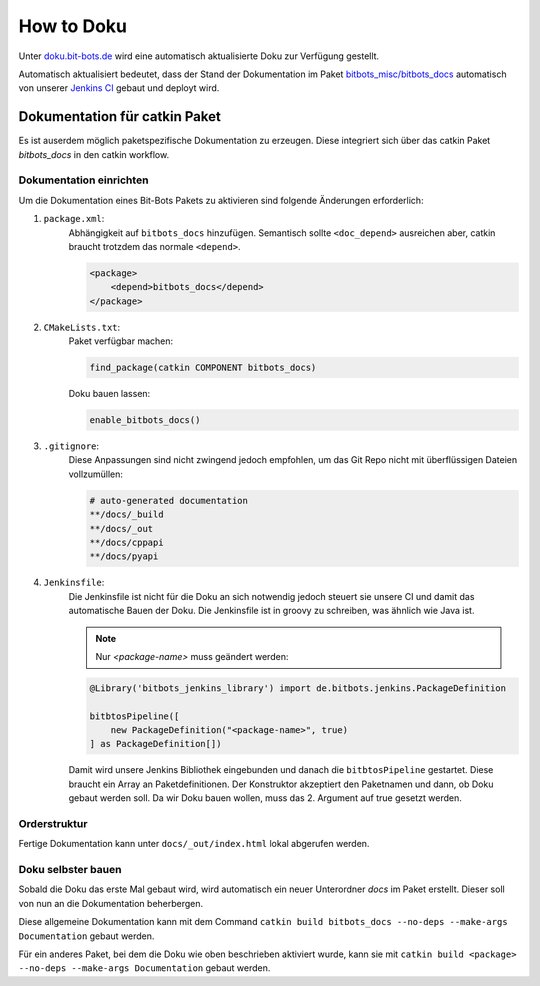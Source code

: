 ===========
How to Doku
===========

Unter `doku.bit-bots.de <http://doku.bit-bots.de>`_ wird eine automatisch aktualisierte Doku zur Verfügung gestellt.

Automatisch aktualisiert bedeutet, dass der Stand der Dokumentation im Paket `bitbots_misc/bitbots_docs
<https://github.com/bit-bots/bitbots_misc>`_ automatisch von unserer `Jenkins CI <http://ci.bit-bots.de>`_
gebaut und deployt wird.

Dokumentation für catkin Paket
==============================

Es ist auserdem möglich paketspezifische Dokumentation zu erzeugen. Diese integriert sich über das
catkin Paket `bitbots_docs` in den catkin workflow.

Dokumentation einrichten
------------------------

Um die Dokumentation eines Bit-Bots Pakets zu aktivieren sind folgende Änderungen erforderlich:

#) ``package.xml``:
    Abhängigkeit auf ``bitbots_docs`` hinzufügen. Semantisch sollte ``<doc_depend>`` ausreichen
    aber, catkin braucht trotzdem das normale ``<depend>``.

    .. code-block:: xml

        <package>
            <depend>bitbots_docs</depend>
        </package>

#) ``CMakeLists.txt``:
    Paket verfügbar machen:

    .. code-block:: cmake

        find_package(catkin COMPONENT bitbots_docs)

    Doku bauen lassen:

    .. code-block:: cmake

        enable_bitbots_docs()

#) ``.gitignore``:
    Diese Anpassungen sind nicht zwingend jedoch empfohlen, um das Git Repo nicht mit überflüssigen
    Dateien vollzumüllen:

    .. code-block:: text

        # auto-generated documentation
        **/docs/_build
        **/docs/_out
        **/docs/cppapi
        **/docs/pyapi

#) ``Jenkinsfile``:
    Die Jenkinsfile ist nicht für die Doku an sich notwendig jedoch steuert sie unsere CI und damit das automatische Bauen der Doku.
    Die Jenkinsfile ist in groovy zu schreiben, was ähnlich wie Java ist.
    
    .. todo:: Jenkins Dokument referenzieren

    .. note:: Nur `<package-name>` muss geändert werden:

    .. code-block:: groovy

        @Library('bitbots_jenkins_library') import de.bitbots.jenkins.PackageDefinition

        bitbtosPipeline([
            new PackageDefinition("<package-name>", true)
        ] as PackageDefinition[])


    Damit wird unsere Jenkins Bibliothek eingebunden und danach die ``bitbtosPipeline`` gestartet.
    Diese braucht ein Array an Paketdefinitionen.
    Der Konstruktor akzeptiert den Paketnamen und dann, ob Doku gebaut werden soll.
    Da wir Doku bauen wollen, muss das 2. Argument auf true gesetzt werden.


Orderstruktur
-------------

Fertige Dokumentation kann unter ``docs/_out/index.html`` lokal abgerufen werden.

.. todo:: Genauer beschreiben. Vor allem, welche Dateien wie wiederhergestellt werden

Doku selbster bauen
-------------------

Sobald die Doku das erste Mal gebaut wird, wird automatisch ein neuer Unterordner `docs` im Paket erstellt. 
Dieser soll von nun an die Dokumentation beherbergen.


Diese allgemeine Dokumentation kann mit dem Command ``catkin build bitbots_docs
--no-deps --make-args Documentation`` gebaut werden.

Für ein anderes Paket, bei dem die Doku wie oben beschrieben aktiviert wurde, kann sie mit
``catkin build <package> --no-deps --make-args Documentation`` gebaut werden.
